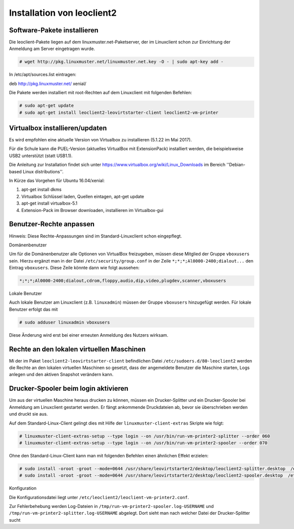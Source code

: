Installation von leoclient2
===========================

Software-Pakete installieren
----------------------------

Die leoclient-Pakete liegen auf dem linuxmuster.net-Paketserver, der im Linuxclient schon zur Einrichtung der Anmeldung am Server eingetragen wurde.

.. todo:: link um Quellen einzutragen statt folgendes ...


.. code-block:: console

   # wget http://pkg.linuxmuster.net/linuxmuster.net.key -O - | sudo apt-key add -

In /etc/apt/sources.list eintragen:

.. code-block:: console

deb http://pkg.linuxmuster.net/ xenial/ 
 
Die Pakete werden installiert mit root-Rechten auf dem Linuxclient mit folgenden Befehlen:

.. code-block:: console

   # sudo apt-get update
   # sudo apt-get install leoclient2-leovirtstarter-client leoclient2-vm-printer
   
Virtualbox installieren/updaten
-------------------------------
Es wird empfohlen eine aktuelle Version von Virtualbox zu installieren (5.1.22 im Mai 2017).
	  
Für die Schule kann die PUEL-Version (aktuelles VirtualBox mit ExtensionPack) installiert werden, die beispielsweise
USB2 unterstützt (statt USB1.1).

Die Anleitung zur Installation findet sich unter
https://www.virtualbox.org/wiki/Linux_Downloads im Bereich ''Debian-based Linux distributions''.

In Kürze das Vorgehen für Ubuntu 16.04/xenial:

1. apt-get install dkms

2. Virtualbox Schlüssel laden, Quellen eintagen, apt-get update

3. apt-get install virtualbox-5.1

4. Extension-Pack im Browser downloaden, installieren im Virtualbox-gui


Benutzer-Rechte anpassen
------------------------

Hinweis: Diese Rechte-Anpassungen sind im Standard-Linuxclient schon eingepflegt.

Domänenbenutzer

Um für die Domänenbenutzer alle Optionen von VirtualBox freizugeben, müssen diese Mitglied der Gruppe ``vboxusers`` sein. Hierzu ergänzt man in der Datei ``/etc/security/group.conf`` in der Zeile ``*;*;*;Al0000-2400;dialout...`` den Eintrag ``vboxusers``. Diese Zeile könnte dann wie folgt aussehen:

.. code-block:: console
   
   *;*;*;Al0000-2400;dialout,cdrom,floppy,audio,dip,video,plugdev,scanner,vboxusers

Lokale Benutzer
   
Auch lokale Benutzer am Linuxclient (z.B. ``linuxadmin``) müssen  der Gruppe ``vboxusers`` hinzugefügt werden. Für lokale Benutzer erfolgt das mit

.. code-block:: console

   # sudo adduser linuxadmin vboxusers

Diese Änderung wird erst bei einer erneuten Anmeldung des Nutzers wirksam.

Rechte an den lokalen virtuellen Maschinen
------------------------------------------

Mi der im Paket  ``leoclient2-leovirtstarter-client`` befindlichen Datei ``/etc/sudoers.d/80-leoclient2`` werden die Rechte an den lokalen virtuellen Maschinen so gesetzt, dass der angemeldete Benutzer die Maschine starten, Logs anlegen und den aktiven Snapshot verändern kann.

Drucker-Spooler beim login aktivieren
-------------------------------------

Um aus der virtuellen Maschine heraus drucken zu können, müssen ein
Drucker-Splitter und ein Drucker-Spooler bei Anmeldung am Linuxclient
gestartet werden. Er fängt ankommende Druckdateien ab, bevor sie überschrieben werden und druckt sie aus.

Auf dem Standard-Linux-Client gelingt dies mit Hilfe der ``linuxmuster-client-extras`` Skripte wie folgt:

.. code-block:: console

   # linuxmuster-client-extras-setup --type login --on /usr/bin/run-vm-printer2-splitter --order 060
   # linuxmuster-client-extras-setup --type login --on /usr/bin/run-vm-printer2-spooler --order 070

Ohne den Standard-Linux-Client kann man mit folgenden Befehlen einen ähnlichen Effekt erzielen:

.. code-block:: console

   # sudo install -oroot -groot --mode=0644 /usr/share/leovirtstarter2/desktop/leoclient2-splitter.desktop  /etc/xdg/autostart
   # sudo install -oroot -groot --mode=0644 /usr/share/leovirtstarter2/desktop/leoclient2-spooler.desktop  /etc/xdg/autostart

Konfiguration

Die Konfigurationsdatei liegt unter
``/etc/leoclient2/leoclient-vm-printer2.conf``.

Zur Fehlerbehebung werden Log-Dateien in
``/tmp/run-vm-printer2-spooler.log-USERNAME`` und
``/tmp/run-vm-printer2-splitter.log-USERNAME`` abgelegt. Dort sieht man nach welcher Datei der Drucker-Splitter sucht 


